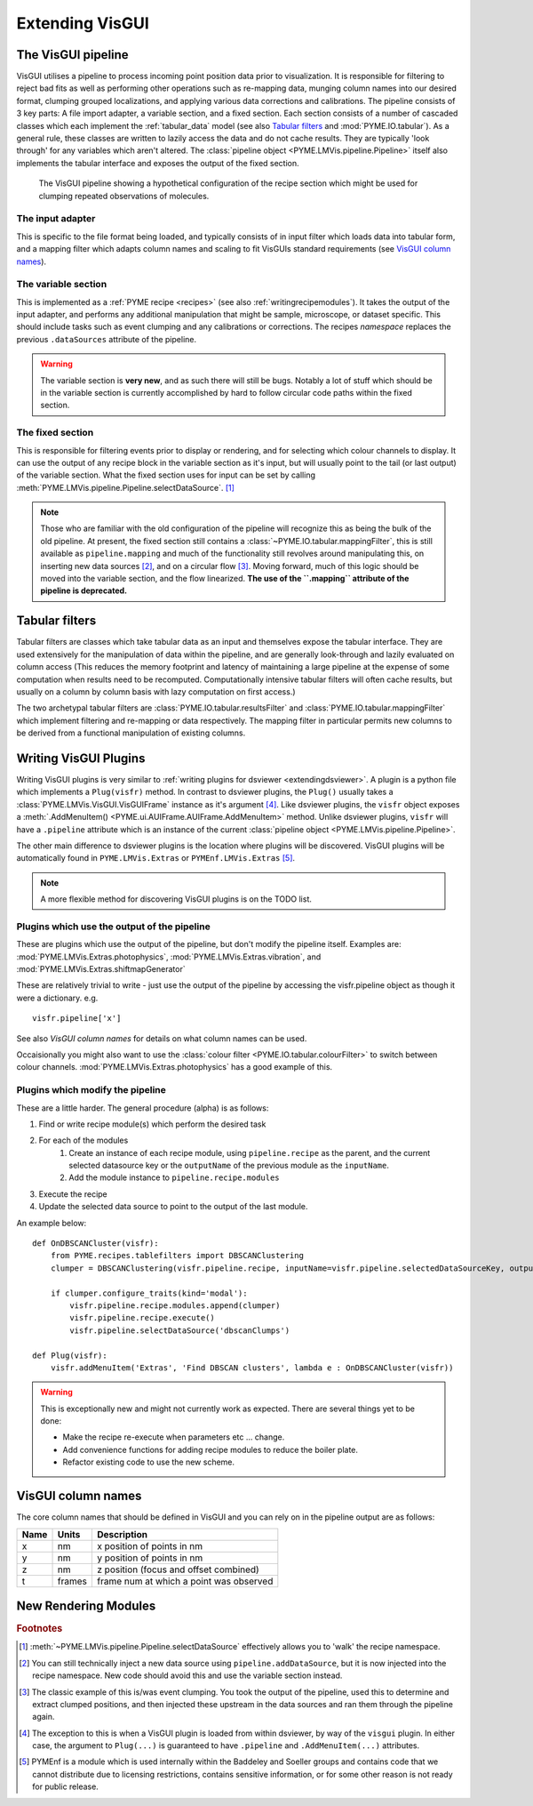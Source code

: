 .. _extendingvisgui:

Extending VisGUI
****************


The VisGUI pipeline
===================

VisGUI utilises a pipeline to process incoming point position data prior to visualization.  It is responsible for filtering to reject bad fits as well as performing other
operations such as re-mapping data, munging column names into our desired format, clumping grouped localizations, and
applying various data corrections and calibrations. The pipeline consists of 3 key parts: A file import adapter, a variable
section, and a fixed section. Each section consists of a number of cascaded classes which each implement the
:ref:`tabular_data` model (see also `Tabular filters`_ and :mod:`PYME.IO.tabular`). As a general rule, these classes are written
to lazily access the data and do not cache results. They are typically 'look through' for any variables which aren't
altered. The :class:`pipeline object <PYME.LMVis.pipeline.Pipeline>` itself also implements the tabular interface
and exposes the output of the fixed section.

.. figure:: images/pipeline_new.png

    The VisGUI pipeline showing a hypothetical configuration of the recipe section which might be used for clumping
    repeated observations of molecules.


The input adapter
-----------------

This is specific to the file format being loaded, and typically consists of in input filter which loads data into tabular
form, and a mapping filter which adapts column names and scaling to fit VisGUIs standard requirements
(see `VisGUI column names`_).

The variable section
--------------------

This is implemented as a :ref:`PYME recipe <recipes>` (see also :ref:`writingrecipemodules`). It takes the output of the
input adapter, and performs any additional manipulation
that might be sample, microscope, or dataset specific. This should include tasks such as event clumping and any
calibrations or corrections. The recipes *namespace* replaces the previous ``.dataSources`` attribute of
the pipeline.

.. warning::

    The variable section is **very new**, and as such there will still be bugs. Notably a lot of stuff which should be
    in the variable section is currently accomplished by hard to follow circular code paths within the fixed section.

The fixed section
-----------------

This is responsible for filtering events prior to display or rendering, and for selecting which colour channels to
display. It can use the output of any recipe block in the variable section as it's input, but will usually point to the
tail (or last output) of the variable section. What the fixed section uses for input can be set by calling
:meth:`PYME.LMVis.pipeline.Pipeline.selectDataSource`. [#recipenames]_

.. note::

    Those who are familiar with the old configuration of the pipeline will recognize this as being the bulk of the old
    pipeline. At present, the fixed section still contains a :class:`~PYME.IO.tabular.mappingFilter`, this is still
    available as ``pipeline.mapping`` and much of the functionality still revolves around manipulating this, on
    inserting new data sources [#datasourceinsertion]_, and on a circular flow [#circularflow]_. Moving forward, much of
    this logic should be moved into the variable section, and the flow linearized. **The use of the ``.mapping`` attribute
    of the pipeline is deprecated.**

Tabular filters
===============

Tabular filters are classes which take tabular data as an input and themselves expose the tabular interface. They are
used extensively for the manipulation of data within the pipeline, and are generally look-through and lazily evaluated
on column access (This reduces the memory footprint and latency of maintaining a large pipeline at the expense of some
computation when results need to be recomputed. Computationally intensive tabular filters will often cache results, but
usually on a column by column basis with lazy computation on first access.)

The two archetypal tabular filters are :class:`PYME.IO.tabular.resultsFilter` and :class:`PYME.IO.tabular.mappingFilter`
which implement filtering and re-mapping or data respectively. The mapping filter in particular permits new columns to
be derived from a functional manipulation of existing columns.

Writing VisGUI Plugins
======================

Writing VisGUI plugins is very similar to :ref:`writing plugins for dsviewer <extendingdsviewer>`. A plugin is a python
file which implements a ``Plug(visfr)`` method. In contrast to dsviewer plugins, the ``Plug()`` usually takes a
:class:`PYME.LMVis.VisGUI.VisGUIFrame` instance as it's argument [#visfrindsviewer]_. Like dsviewer plugins, the
``visfr`` object exposes a :meth:`.AddMenuItem() <PYME.ui.AUIFrame.AUIFrame.AddMenuItem>` method. Unlike dsviewer
plugins, ``visfr`` will have a ``.pipeline`` attribute which is an instance of the current
:class:`pipeline object <PYME.LMVis.pipeline.Pipeline>`.

The other main difference to dsviewer plugins is the location where plugins will be discovered. VisGUI plugins will be
automatically found in ``PYME.LMVis.Extras`` or ``PYMEnf.LMVis.Extras`` [#pymenf]_.

.. note::

    A more flexible method for discovering VisGUI plugins is on the TODO list.


Plugins which use the output of the pipeline
--------------------------------------------

These are plugins which use the output of the pipeline, but don't modify the pipeline itself. Examples are:
:mod:`PYME.LMVis.Extras.photophysics`, :mod:`PYME.LMVis.Extras.vibration`, and :mod:`PYME.LMVis.Extras.shiftmapGenerator`

These are relatively trivial to write - just use the output of the pipeline by accessing the visfr.pipeline object as
though it were a dictionary. e.g. ::

    visfr.pipeline['x']

See also `VisGUI column names` for details on what column names can be used.

Occaisionally you might also want to use the :class:`colour filter <PYME.IO.tabular.colourFilter>` to switch between
colour channels. :mod:`PYME.LMVis.Extras.photophysics` has a good example of this.

Plugins which modify the pipeline
---------------------------------

These are a little harder. The general procedure (alpha) is as follows:

#. Find or write recipe module(s) which perform the desired task
#. For each of the modules
    #. Create an instance of each recipe module, using ``pipeline.recipe`` as the parent, and the current selected datasource
       key or the ``outputName`` of the previous module as the ``inputName``.
    #. Add the module instance to ``pipeline.recipe.modules``
#. Execute the recipe
#. Update the selected data source to point to the output of the last module.

An example below: ::

    def OnDBSCANCluster(visfr):
        from PYME.recipes.tablefilters import DBSCANClustering
        clumper = DBSCANClustering(visfr.pipeline.recipe, inputName=visfr.pipeline.selectedDataSourceKey, outputName='dbscanClumps')

        if clumper.configure_traits(kind='modal'):
            visfr.pipeline.recipe.modules.append(clumper)
            visfr.pipeline.recipe.execute()
            visfr.pipeline.selectDataSource('dbscanClumps')

    def Plug(visfr):
        visfr.addMenuItem('Extras', 'Find DBSCAN clusters', lambda e : OnDBSCANCluster(visfr))

.. warning::

    This is exceptionally new and might not currently work as expected. There are several things yet to be done:

    * Make the recipe re-execute when parameters etc ... change.
    * Add convenience functions for adding recipe modules to reduce the boiler plate.
    * Refactor existing code to use the new scheme.


VisGUI column names
===================

The core column names that should be defined in VisGUI and you can rely on in the pipeline output are as follows:

+----------------+---------+--------------------------------------------+
+ Name           + Units   + Description                                +
+================+=========+============================================+
+ x              + nm      + x position of points in nm                 +
+----------------+---------+--------------------------------------------+
+ y              + nm      + y position of points in nm                 +
+----------------+---------+--------------------------------------------+
+ z              + nm      + z position (focus and offset combined)     +
+----------------+---------+--------------------------------------------+
+ t              + frames  + frame num at which a point was observed    +
+----------------+---------+--------------------------------------------+



New Rendering Modules
=====================



.. rubric:: Footnotes

.. [#recipenames] :meth:`~PYME.LMVis.pipeline.Pipeline.selectDataSource` effectively allows you to 'walk' the recipe
    namespace.

.. [#datasourceinsertion] You can still technically inject a new data source using ``pipeline.addDataSource``, but it
    is now injected into the recipe namespace. New code should avoid this and use the variable section instead.

.. [#circularflow] The classic example of this is/was event clumping. You took the output of the pipeline, used this to
    determine and extract clumped positions, and then injected these upstream in the data sources and ran them through
    the pipeline again.

.. [#visfrindsviewer] The exception to this is when a VisGUI plugin is loaded from within dsviewer, by way of the
    ``visgui`` plugin. In either case, the argument to ``Plug(...)`` is guaranteed to have ``.pipeline`` and
    ``.AddMenuItem(...)`` attributes.

.. [#pymenf] PYMEnf is a module which is used internally within the Baddeley and Soeller groups and contains code that we
    cannot distribute due to licensing restrictions, contains sensitive information, or for some other reason is not
    ready for public release.
